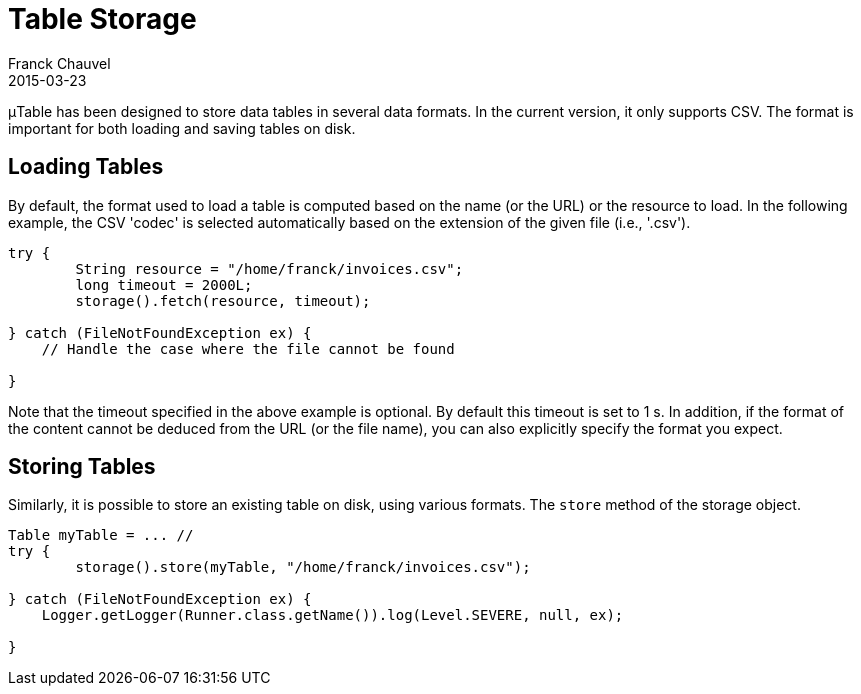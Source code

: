 = Table Storage
Franck Chauvel
2015-03-23
:jbake-type: page
:jbake-tags: documentation, manual
:jbake-status: published

&mu;Table has been designed to store data tables in several data formats. In the current 
version, it only supports CSV. The format is important for both loading and saving 
tables on disk.

== Loading Tables

By default, the format used to load a table is computed based on the name (or the URL) or 
the resource to load. In the following example, the CSV 'codec' is selected automatically 
based on the extension of the given file (i.e., '.csv').

[source,java]
----
try {
	String resource = "/home/franck/invoices.csv";
	long timeout = 2000L;
	storage().fetch(resource, timeout);
       
} catch (FileNotFoundException ex) {
    // Handle the case where the file cannot be found
        
}
----

Note that the timeout specified in the above example is optional. By default this timeout is set to 1 s.
In addition, if the format of the content cannot be deduced from the URL (or the file name), you can also explicitly 
specify the format you expect.


== Storing Tables

Similarly, it is possible to store an existing table on disk, using various formats. The 
`store` method of the storage object.

[source,java]
----
Table myTable = ... //
try {
	storage().store(myTable, "/home/franck/invoices.csv");
       
} catch (FileNotFoundException ex) {
    Logger.getLogger(Runner.class.getName()).log(Level.SEVERE, null, ex);
        
}
----
